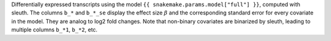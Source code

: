 Differentially expressed transcripts using the model ``{{ snakemake.params.model["full"] }}``, computed with sleuth. The columns ``b_*`` and ``b_*_se`` display the effect size :math:`\beta` and the corresponding standard error for every covariate in the model. They are analog to log2 fold changes. Note that non-binary covariates are binarized by sleuth, leading to multiple columns ``b_*1``, ``b_*2``, etc.

